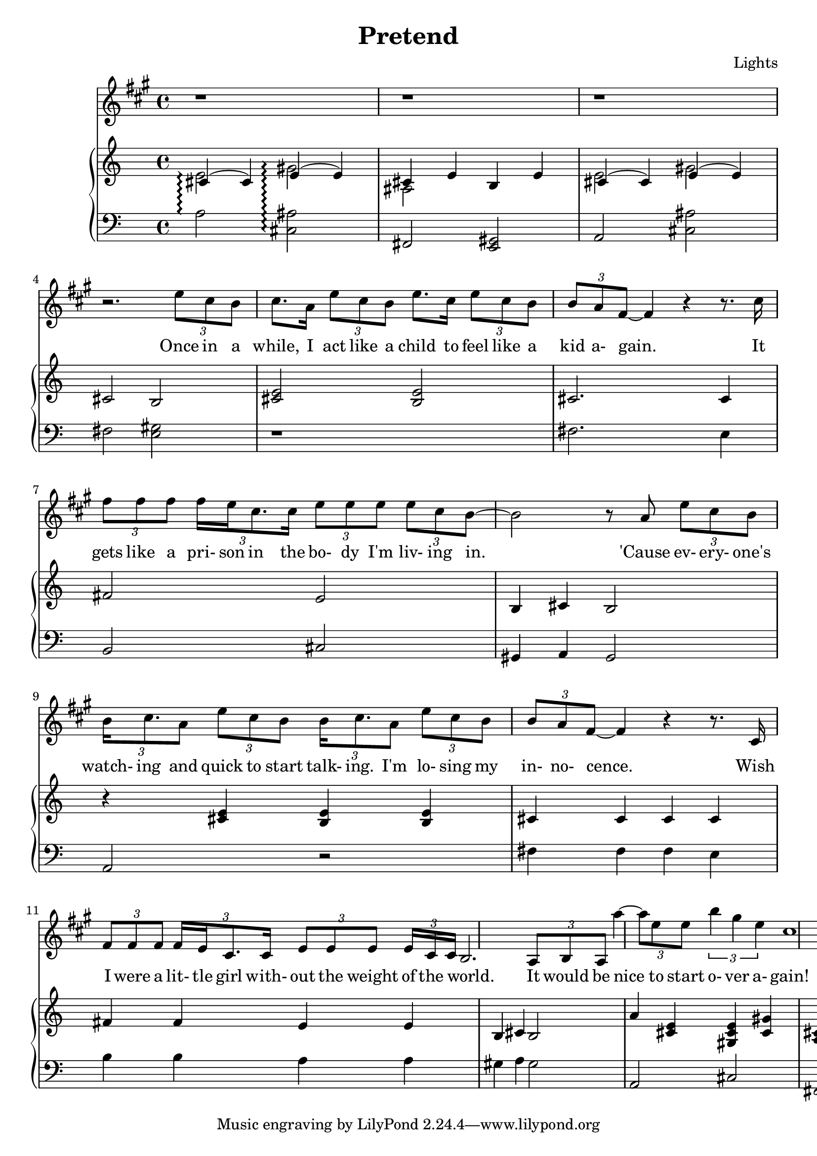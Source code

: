 \version "2.12.1"

\header {
  title    = "Pretend"
  composer = "Lights"
  % Comfortable and honest
}

% Thanks to http://lsr.dsi.unimi.it/LSR/Item?id=328
triplet = #(define-music-function (parser location music) (ly:music?)
  #{ \times 2/3 $music #})


chorustext = \lyricmode {
  It would be nice
  to start o- ver a- gain!
  Be- fore we were men.
  I'd give; I'd bend.
  Let's play pre- tend.
}

% Thanks to http://www.songlyrics.com/lights/pretend-lyrics/
text = \lyricmode {
  Once in a while,
  I act like a child
  to feel like a kid a- gain.

  It gets like a pri- son in
  the bo- dy I'm liv- ing in.

  'Cause ev- ery- one's watch- ing
  and quick to start talk- ing.
  I'm lo- sing my in- no- cence.

% Wish I were a lit- tle boy;
% more than a bro- ken toy.
  Wish I were a lit- tle girl
  with- out the weight of the world.

  \chorustext

  Re- mem- ber the times
  we had so- da for wine
  and we got by on gra- ti- tude?

  The worse they could do to you
  was check your at- ti- tude.

  Yeah, when fights were for fun?
  We had wa- ter in guns?
  And a place we could call our own?

  How we lost sight of home;
  I guess I'l ne- ver know

  \chorustext
  And when it's the end,
  our lives will make sense.
  We'll love, we'll bend;
  let's play pre- tend.

  It's not go- ing to_be long
  be- fore we're all gone
  with no- thing to show for them.

  Stop ta- king lives; come on,
  let's all grow up a- gain.
}

lyricsSentenceA = \relative c'' {
  \triplet {e8 cis b} |
  cis8. a16 \triplet {e'8 cis b} e8. cis16 \triplet {e8 cis b} |
  \triplet {b a fis ~} fis4 r r8. cis'16 |
}

lyricsSentenceB = {
  \triplet {fis8 fis fis}
  \triplet {fis16 e cis8. cis16}
  \triplet {e8 e e}
  \triplet {e8 cis b~} |
}

lyricsSentenceC = \relative c'' {
  b2 r8  a \triplet {e'8 cis8 b} |
  \triplet {b16 cis8. a8}
  \triplet {e' cis b} 
  \triplet {b16 cis8. a8}
  \triplet {e'8 cis b} |
  \triplet {b a fis ~} fis4 r r8. cis16 |
}

lyricsSentenceD = {
  \triplet {fis8 fis fis}
  \triplet {fis16 e cis8. cis16}
  \triplet {e8 e e}

  \triplet {e16 cis cis ~ }| b2.
  \triplet {a8 b a}
}

lyricChorusA = \relative c''' {
  a4 ~ \triplet{a8 e e8}
  \triplet {b'4 gis e}
  cis1%4 ~ \triplet {c8 }
}

lyricsMelody = \relative c'' {
  r1 r1 r1 r2. 
  \lyricsSentenceA
  \lyricsSentenceB
  \lyricsSentenceC
  \lyricsSentenceD
  \lyricChorusA
}

%%%%%%%%%%%%%%%%%%%
introRHa = \relative c' {
  << {
    cis4\arpeggio(
    cis)
    e\arpeggio(
    e) |
    cis e b e
  } \\ {
  e2\arpeggio 
  gis\arpeggio
  ais,
  } >>
}
introLHa = \relative c' {
  a2\arpeggio
  <cis, ais'>\arpeggio
  fis,
  <e gis>
}

introRHb = \relative c' {
  << {
    cis4(
    cis)
    e(
    e) |
  } \\ {
  e2
  gis
  } >>
  cis,2
  b
}
introLHb = \relative c {
  a2
  <cis ais'>
  fis
  <e gis>
}

introRHb = \relative c' {
  << {
    cis4(
    cis)
    e(
    e) |
  } \\ {
  e2
  gis
  } >>
  cis,2
  b
}
introLHb = \relative c {
  a2
  <cis ais'>
  fis
  <e gis>
}

melodyRHa = \relative c' {
  <cis e>2
  <b e>2
  cis2.
  cis4
  fis2
  e2
  b4
  cis
  b2
}
melodyLHa = \relative c {
  r1
  fis2.
  e4
  b2
  cis2
  gis4
  a
  gis2
}

melodyRHb = \relative c' {
  r4
  <cis e>
  <b e>
  <b e>
  cis4 cis cis cis
  fis fis e e
  b cis b2
}
melodyLHb = \relative c {
  a2
  r
  fis'4 fis fis e
  b' b a a
  gis a gis2
}

chorusRHa = \relative c'' {
  a4 <cis, e>
  <gis cis e> <gis' cis,>
  <a, cis> <a cis>
  <a fis'> <a fis'>
}
chorusLHa = \relative c {
  a2 cis fis, d
}

pianoRH = {
  \introRHa
  \introRHb
  \melodyRHa
  \melodyRHb
  \chorusRHa
}
pianoLH = {
  \introLHa
  \introLHb
  \melodyLHa
  \melodyLHb
  \chorusLHa
}

\new Staff = "lyrics" <<
  \time 4/4
  \key a \major
  \new Voice = "lights" {
    \lyricsMelody
  }
  \new Lyrics \lyricsto "lights" {
    \autoBeamOff
    \text
  }

  \new PianoStaff  = "piano" \with { connectArpeggios = ##t } <<
    \new Staff = "upper" {
      \clef treble
      \pianoRH
    }
    \new Staff = "lower" {
      \clef bass
      \pianoLH
    }
  >>
>>

